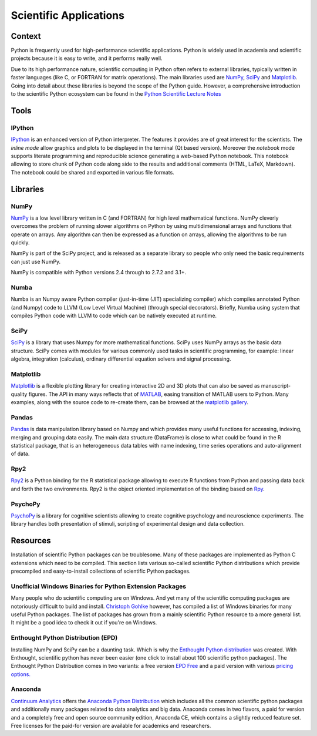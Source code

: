 =======================
Scientific Applications
=======================

Context
:::::::

Python is frequently used for high-performance scientific applications. Python
is widely used in academia and scientific projects because it is easy to write,
and it performs really well.

Due to its high performance nature, scientific computing in Python often refers
to external libraries, typically written in faster languages (like C, or
FORTRAN for matrix operations). The main libraries used are `NumPy`_, `SciPy`_
and `Matplotlib`_. Going into detail about these libraries is beyond the scope
of the Python guide. However, a comprehensive introduction to the scientific
Python ecosystem can be found in the `Python Scientific Lecture Notes
<http://scipy-lectures.github.com/>`_


Tools
:::::

IPython
-------

`IPython <http://ipython.org/>`_ is an enhanced version of Python interpreter.
The features it provides are of great interest for the scientists. The `inline mode`
allow graphics and plots to be displayed in the terminal (Qt based version).
Moreover the `notebook` mode supports literate programming and reproducible science
generating a web-based Python notebook. This notebook allowing to store chunk of
Python code along side to the results and additional comments (HTML, LaTeX, Markdown).
The notebook could be shared and exported in various file formats.


Libraries
:::::::::

NumPy
-----

`NumPy <http://numpy.scipy.org/>`_ is a low level library written in C (and
FORTRAN) for high level mathematical functions. NumPy cleverly overcomes the
problem of running slower algorithms on Python by using multidimensional arrays
and functions that operate on arrays. Any algorithm can then be expressed as a
function on arrays, allowing the algorithms to be run quickly.


NumPy is part of the SciPy project, and is released as a separate library so
people who only need the basic requirements can just use NumPy.

NumPy is compatible with Python versions 2.4 through to 2.7.2 and 3.1+.

Numba
-----
Numba is an Numpy aware Python compiler (just-in-time (JIT) specializing 
compiler) which compiles annotated Python (and Numpy) code to LLVM (Low Level 
Virtual Machine) (through special decorators). 
Briefly, Numba using system that compiles Python code with LLVM to code which 
can be natively executed at runtime.

SciPy
-----

`SciPy <http://scipy.org/>`_ is a library that uses Numpy for more mathematical
functions. SciPy uses NumPy arrays as the basic data structure. SciPy comes
with modules for various commonly used tasks in scientific programming, for
example: linear algebra, integration (calculus), ordinary differential equation
solvers and signal processing.

Matplotlib
----------

`Matplotlib <http://matplotlib.sourceforge.net/>`_ is a flexible plotting
library for creating interactive 2D and 3D plots that can also be saved as
manuscript-quality figures.  The API in many ways reflects that of `MATLAB
<http://www.mathworks.com/products/matlab/>`_, easing transition of MATLAB
users to Python.  Many examples, along with the source code to re-create them,
can be browsed at the `matplotlib gallery
<http://matplotlib.sourceforge.net/gallery.html>`_.

Pandas
------
`Pandas <http://pandas.pydata.org/>`_ is data manipulation library
based on Numpy and which provides many useful functions for accessing,
indexing, merging and grouping data easily. The main data structure (DataFrame)
is close to what could be found in the R statistical package, that is
an heterogeneous data tables with name indexing, time series operations
and auto-alignment of data.

Rpy2
----
`Rpy2 <http://rpy.sourceforge.net/rpy2.html>`_ is a Python binding for the R
statistical package allowing to execute R functions from Python and passing
data back and forth the two environments. Rpy2 is the object oriented
implementation of the binding based on `Rpy <http://rpy.sourceforge.net/rpy.html>`_.

PsychoPy
--------

`PsychoPy <http://www.psychopy.org/>`_ is a library for cognitive scientists
allowing to create cognitive psychology and neuroscience experiments. The library
handles both presentation of stimuli, scripting of experimental design and
data collection.


Resources
:::::::::

Installation of scientific  Python packages can be troublesome. Many of these
packages are implemented as Python C extensions which need to be compiled.
This section lists various so-called scientific Python distributions which
provide precompiled and easy-to-install collections of scientific Python
packages.

Unofficial Windows Binaries for Python Extension Packages
---------------------------------------------------------

Many people who do scientific computing are on Windows. And yet many of the
scientific computing packages are notoriously difficult to build and install.
`Christoph Gohlke <http://www.lfd.uci.edu/~gohlke/pythonlibs/>`_ however, has
compiled a list of Windows binaries for many useful Python packages. The list
of packages has grown from a mainly scientific Python resource to a more
general list. It might be a good idea to check it out if you're on Windows.

Enthought Python Distribution (EPD)
-----------------------------------

Installing NumPy and SciPy can be a daunting task. Which is why the
`Enthought Python distribution <http://enthought.com/>`_ was created. With
Enthought, scientific python has never been easier (one click to install about
100 scientific python packages). The Enthought Python Distribution comes in two
variants: a free version `EPD Free <http://enthought.com/products/epd_free.php>`_
and a paid version with various `pricing options.
<http://enthought.com/products/epd_sublevels.php>`_

Anaconda
--------

`Continuum Analytics <http://continuum.io/>`_ offers the `Anaconda
Python Distribution <https://store.continuum.io/cshop/anaconda>`_ which
includes all the common scientific python packages and additionally many
packages related to data analytics and big data. Anaconda comes in two
flavors, a paid for version and a completely free and open source community
edition, Anaconda CE, which contains a slightly reduced feature set. Free
licenses for the paid-for version are available for academics and researchers.
